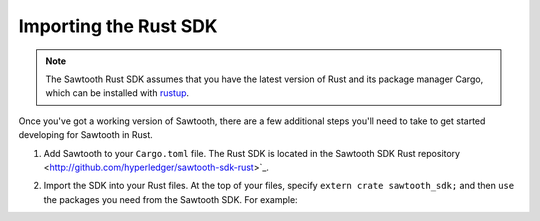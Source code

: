 ************************
Importing the Rust SDK
************************

.. note::
   The Sawtooth Rust SDK assumes that you have the latest version of Rust and
   its package manager Cargo, which can be installed with `rustup
   <https://rustup.rs/>`_.

Once you've got a working version of Sawtooth, there are a few additional
steps you'll need to take to get started developing for Sawtooth in Rust.

1. Add Sawtooth to your ``Cargo.toml`` file. The Rust SDK is located in the Sawtooth SDK Rust repository
   <http://github.com/hyperledger/sawtooth-sdk-rust>`_.

.. code-block:: ini
    :caption: Sample ``Cargo.toml`` for a Sawtooth Rust project

    [package]
    name = "package_name"
    version = "0.1.0"
    authors = ["..."]

    [dependencies]
    sawtooth_sdk = { git = "https://github.com/hyperledger/sawtooth-sdk-rust.git" }
    // --snip--

2. Import the SDK into your Rust files. At the top of your files, specify
   ``extern crate sawtooth_sdk;`` and then ``use`` the packages you need from
   the Sawtooth SDK. For example:

.. code-block:: rust
    :caption: Sample header for a Rust file

    extern crate sawtooth_sdk;

    use sawtooth_sdk::processor::TransactionProcessor;

    // --snip--

.. Licensed under Creative Commons Attribution 4.0 International License
.. https://creativecommons.org/licenses/by/4.0/
